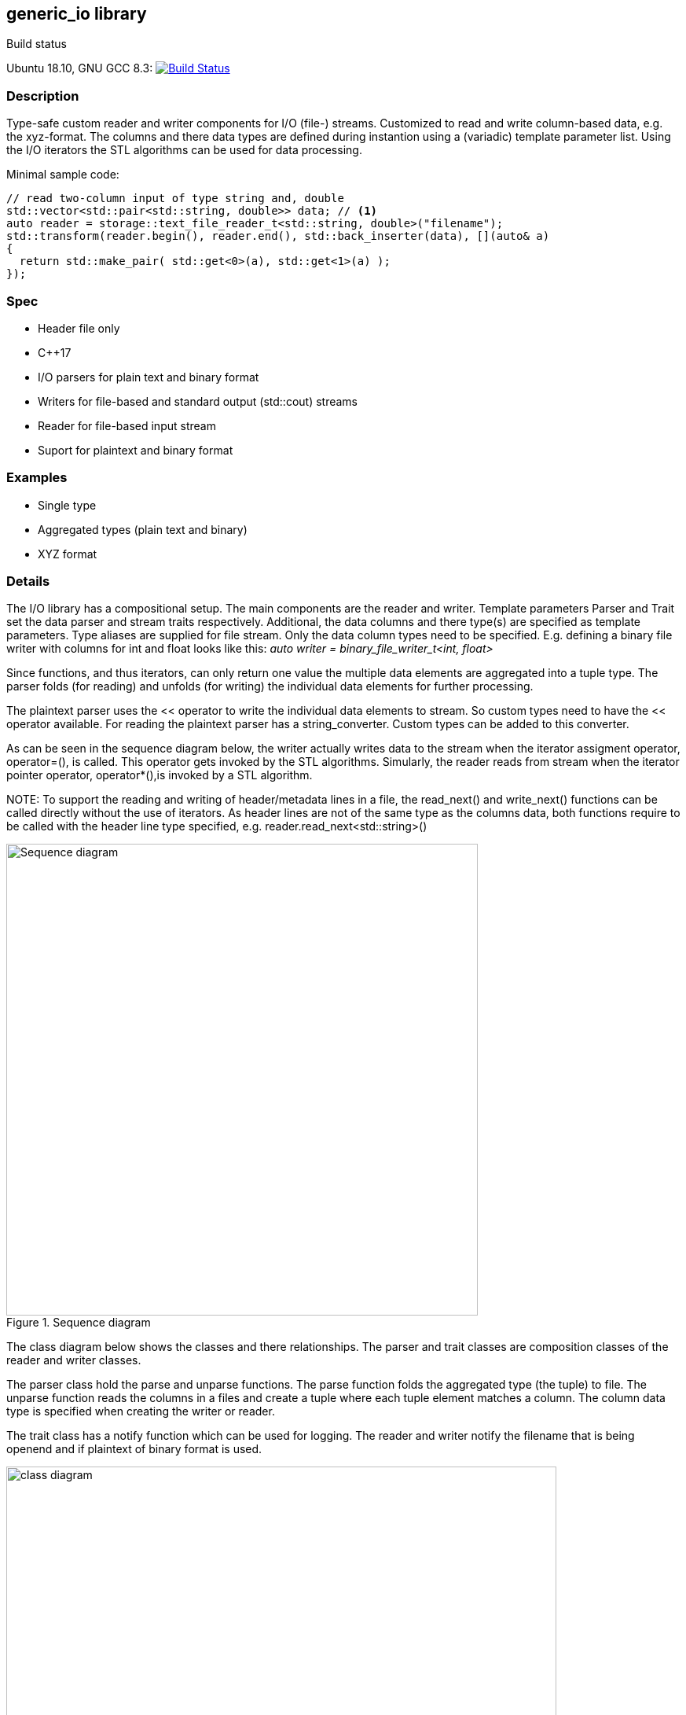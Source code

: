 :stylesheet: asciidoctor.css
//:icons:

== generic_io library

.Build status 
Ubuntu 18.10, GNU GCC 8.3: image:https://rgijsen.visualstudio.com/generic_io/_apis/build/status/rgijsen.generic_io?branchName=master["Build Status",
link=https://rgijsen.visualstudio.com/generic_io/_build/latest?definitionId=1&branchName=master]

=== Description
Type-safe custom reader and writer components for I/O (file-) streams. Customized to read and write column-based data, e.g. the xyz-format. The columns and there data types are defined during instantion using a (variadic) template parameter list.
Using the I/O iterators the STL algorithms can be used for data processing.

.Minimal sample code:
[source,c++, indent=0]
// include::src/examples/single_type_example.cpp[tag=code_example]
----
// read two-column input of type string and, double
std::vector<std::pair<std::string, double>> data; // <1>
auto reader = storage::text_file_reader_t<std::string, double>("filename");
std::transform(reader.begin(), reader.end(), std::back_inserter(data), [](auto& a)
{
  return std::make_pair( std::get<0>(a), std::get<1>(a) ); 
});
----
// <1> output data container (the read data is inserted into this container)
// <2> define the reader with the (variadic) types of the data to read
// <3> STL transform algorithm for iterating over the data

=== Spec
* Header file only
* C++17 
* I/O parsers for plain text and binary format
* Writers for file-based and standard output (std::cout) streams
* Reader for file-based input stream
* Suport for plaintext and binary format

=== Examples
* Single type
* Aggregated types (plain text and binary)
* XYZ format

=== Details
The I/O library has a compositional setup.
The main components are the reader and writer. Template parameters Parser and Trait set the data parser and stream traits respectively. Additional, the data columns and there type(s) are specified as template parameters.
Type aliases are supplied for file stream. Only the data column types need to be specified. E.g. defining a binary file writer with columns for int and float looks like this: _auto writer = binary_file_writer_t<int, float>_

Since functions, and thus iterators, can only return one value the multiple data elements are aggregated into a tuple type. The parser folds (for reading) and unfolds (for writing) the individual data elements for further processing.

The plaintext parser uses the << operator to write the individual data elements to stream. So custom types need to have the << operator available.
For reading the plaintext parser has a string_converter. Custom types can be added to this converter.

As can be seen in the sequence diagram below, the writer actually writes data to the stream when the iterator assigment operator, operator=(), is called. This operator gets 
invoked by the STL algorithms. 
Simularly, the reader reads from stream when the iterator pointer operator, operator*(),is invoked by a STL algorithm.

[icon="resources/note.png"]
NOTE:
 To support the reading and writing of header/metadata lines in a file, the read_next() and write_next() functions can be called directly without the use of iterators. As header lines are not of the same type as the columns data, both functions require to be called with the header line type specified, e.g. reader.read_next<std::string>()

.Sequence diagram
image::resources/io_sequence_diagram.svg["Sequence diagram", 600]

The class diagram below shows the classes and there relationships.
The parser and trait classes are composition classes of the reader and writer classes. 

The parser class hold the parse and unparse functions. The parse function folds the aggregated type (the tuple) to file. The unparse function reads the columns in a files and create a tuple where each tuple element matches a column. The column data type is specified when creating the writer or reader.

The trait class has a notify function which can be used for logging. The reader and writer notify the filename that is being openend and if plaintext of binary format is used.

.class diagram
image::resources/io_library_class_diagram.svg["class diagram", 700]

=== 2do (maybe)
* add column separator (probable to io_traits)